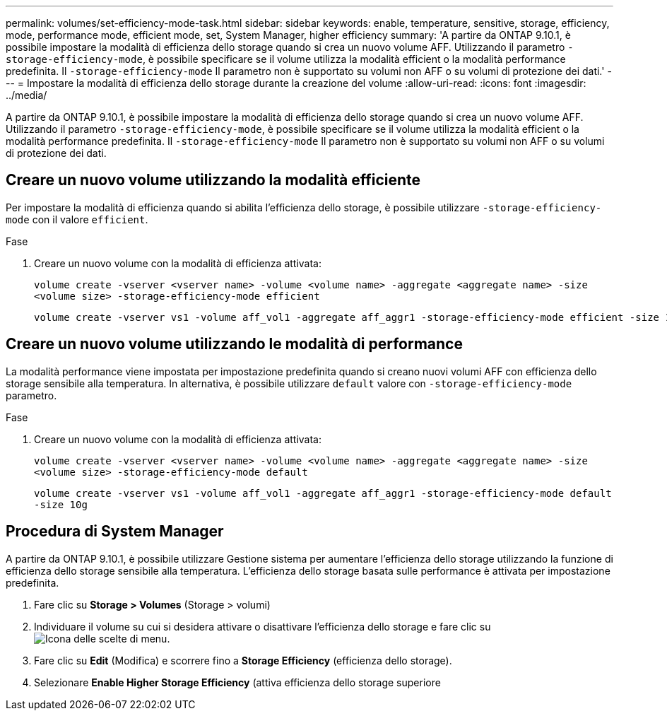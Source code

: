 ---
permalink: volumes/set-efficiency-mode-task.html 
sidebar: sidebar 
keywords: enable, temperature, sensitive, storage, efficiency, mode, performance mode, efficient mode, set, System Manager, higher efficiency 
summary: 'A partire da ONTAP 9.10.1, è possibile impostare la modalità di efficienza dello storage quando si crea un nuovo volume AFF. Utilizzando il parametro `-storage-efficiency-mode`, è possibile specificare se il volume utilizza la modalità efficient o la modalità performance predefinita. Il `-storage-efficiency-mode` Il parametro non è supportato su volumi non AFF o su volumi di protezione dei dati.' 
---
= Impostare la modalità di efficienza dello storage durante la creazione del volume
:allow-uri-read: 
:icons: font
:imagesdir: ../media/


[role="lead"]
A partire da ONTAP 9.10.1, è possibile impostare la modalità di efficienza dello storage quando si crea un nuovo volume AFF. Utilizzando il parametro `-storage-efficiency-mode`, è possibile specificare se il volume utilizza la modalità efficient o la modalità performance predefinita. Il `-storage-efficiency-mode` Il parametro non è supportato su volumi non AFF o su volumi di protezione dei dati.



== Creare un nuovo volume utilizzando la modalità efficiente

Per impostare la modalità di efficienza quando si abilita l'efficienza dello storage, è possibile utilizzare `-storage-efficiency-mode` con il valore `efficient`.

.Fase
. Creare un nuovo volume con la modalità di efficienza attivata:
+
`volume create -vserver <vserver name> -volume <volume name> -aggregate <aggregate name> -size <volume size> -storage-efficiency-mode efficient`

+
[listing]
----
volume create -vserver vs1 -volume aff_vol1 -aggregate aff_aggr1 -storage-efficiency-mode efficient -size 10g
----




== Creare un nuovo volume utilizzando le modalità di performance

La modalità performance viene impostata per impostazione predefinita quando si creano nuovi volumi AFF con efficienza dello storage sensibile alla temperatura. In alternativa, è possibile utilizzare `default` valore con `-storage-efficiency-mode` parametro.

.Fase
. Creare un nuovo volume con la modalità di efficienza attivata:
+
`volume create -vserver <vserver name> -volume <volume name> -aggregate <aggregate name> -size <volume size> -storage-efficiency-mode default`

+
`volume create -vserver vs1 -volume aff_vol1 -aggregate aff_aggr1 -storage-efficiency-mode default -size 10g`





== Procedura di System Manager

A partire da ONTAP 9.10.1, è possibile utilizzare Gestione sistema per aumentare l'efficienza dello storage utilizzando la funzione di efficienza dello storage sensibile alla temperatura. L'efficienza dello storage basata sulle performance è attivata per impostazione predefinita.

. Fare clic su *Storage > Volumes* (Storage > volumi)
. Individuare il volume su cui si desidera attivare o disattivare l'efficienza dello storage e fare clic su image:icon_kabob.gif["Icona delle scelte di menu"].
. Fare clic su *Edit* (Modifica) e scorrere fino a *Storage Efficiency* (efficienza dello storage).
. Selezionare *Enable Higher Storage Efficiency* (attiva efficienza dello storage superiore

